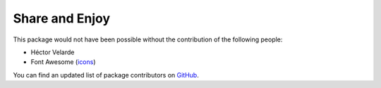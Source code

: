 Share and Enjoy
===============

This package would not have been possible without the contribution of the following people:

- Héctor Velarde
- Font Awesome (`icons <http://fontawesome.io/>`_)

You can find an updated list of package contributors on `GitHub <https://github.com/collective/collective.behavior.amp/contributors>`_.
